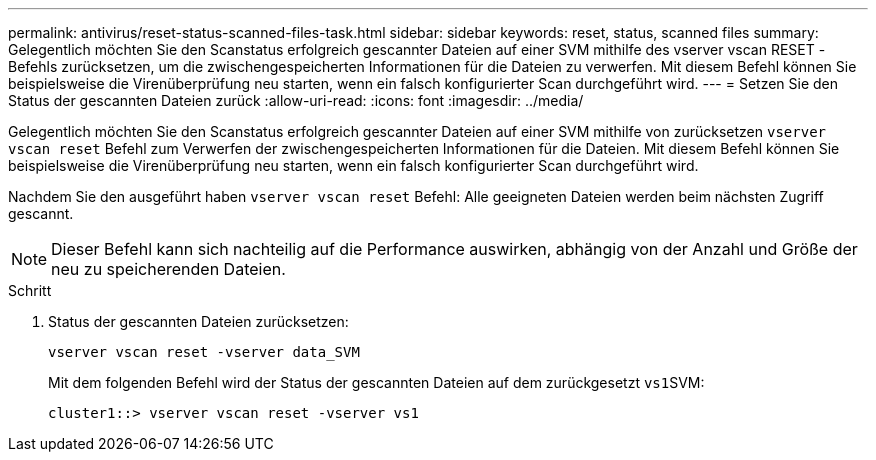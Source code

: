 ---
permalink: antivirus/reset-status-scanned-files-task.html 
sidebar: sidebar 
keywords: reset, status, scanned files 
summary: Gelegentlich möchten Sie den Scanstatus erfolgreich gescannter Dateien auf einer SVM mithilfe des vserver vscan RESET -Befehls zurücksetzen, um die zwischengespeicherten Informationen für die Dateien zu verwerfen. Mit diesem Befehl können Sie beispielsweise die Virenüberprüfung neu starten, wenn ein falsch konfigurierter Scan durchgeführt wird. 
---
= Setzen Sie den Status der gescannten Dateien zurück
:allow-uri-read: 
:icons: font
:imagesdir: ../media/


[role="lead"]
Gelegentlich möchten Sie den Scanstatus erfolgreich gescannter Dateien auf einer SVM mithilfe von zurücksetzen `vserver vscan reset` Befehl zum Verwerfen der zwischengespeicherten Informationen für die Dateien. Mit diesem Befehl können Sie beispielsweise die Virenüberprüfung neu starten, wenn ein falsch konfigurierter Scan durchgeführt wird.

Nachdem Sie den ausgeführt haben `vserver vscan reset` Befehl: Alle geeigneten Dateien werden beim nächsten Zugriff gescannt.

[NOTE]
====
Dieser Befehl kann sich nachteilig auf die Performance auswirken, abhängig von der Anzahl und Größe der neu zu speicherenden Dateien.

====
.Schritt
. Status der gescannten Dateien zurücksetzen:
+
`vserver vscan reset -vserver data_SVM`

+
Mit dem folgenden Befehl wird der Status der gescannten Dateien auf dem zurückgesetzt ``vs1``SVM:

+
[listing]
----
cluster1::> vserver vscan reset -vserver vs1
----

